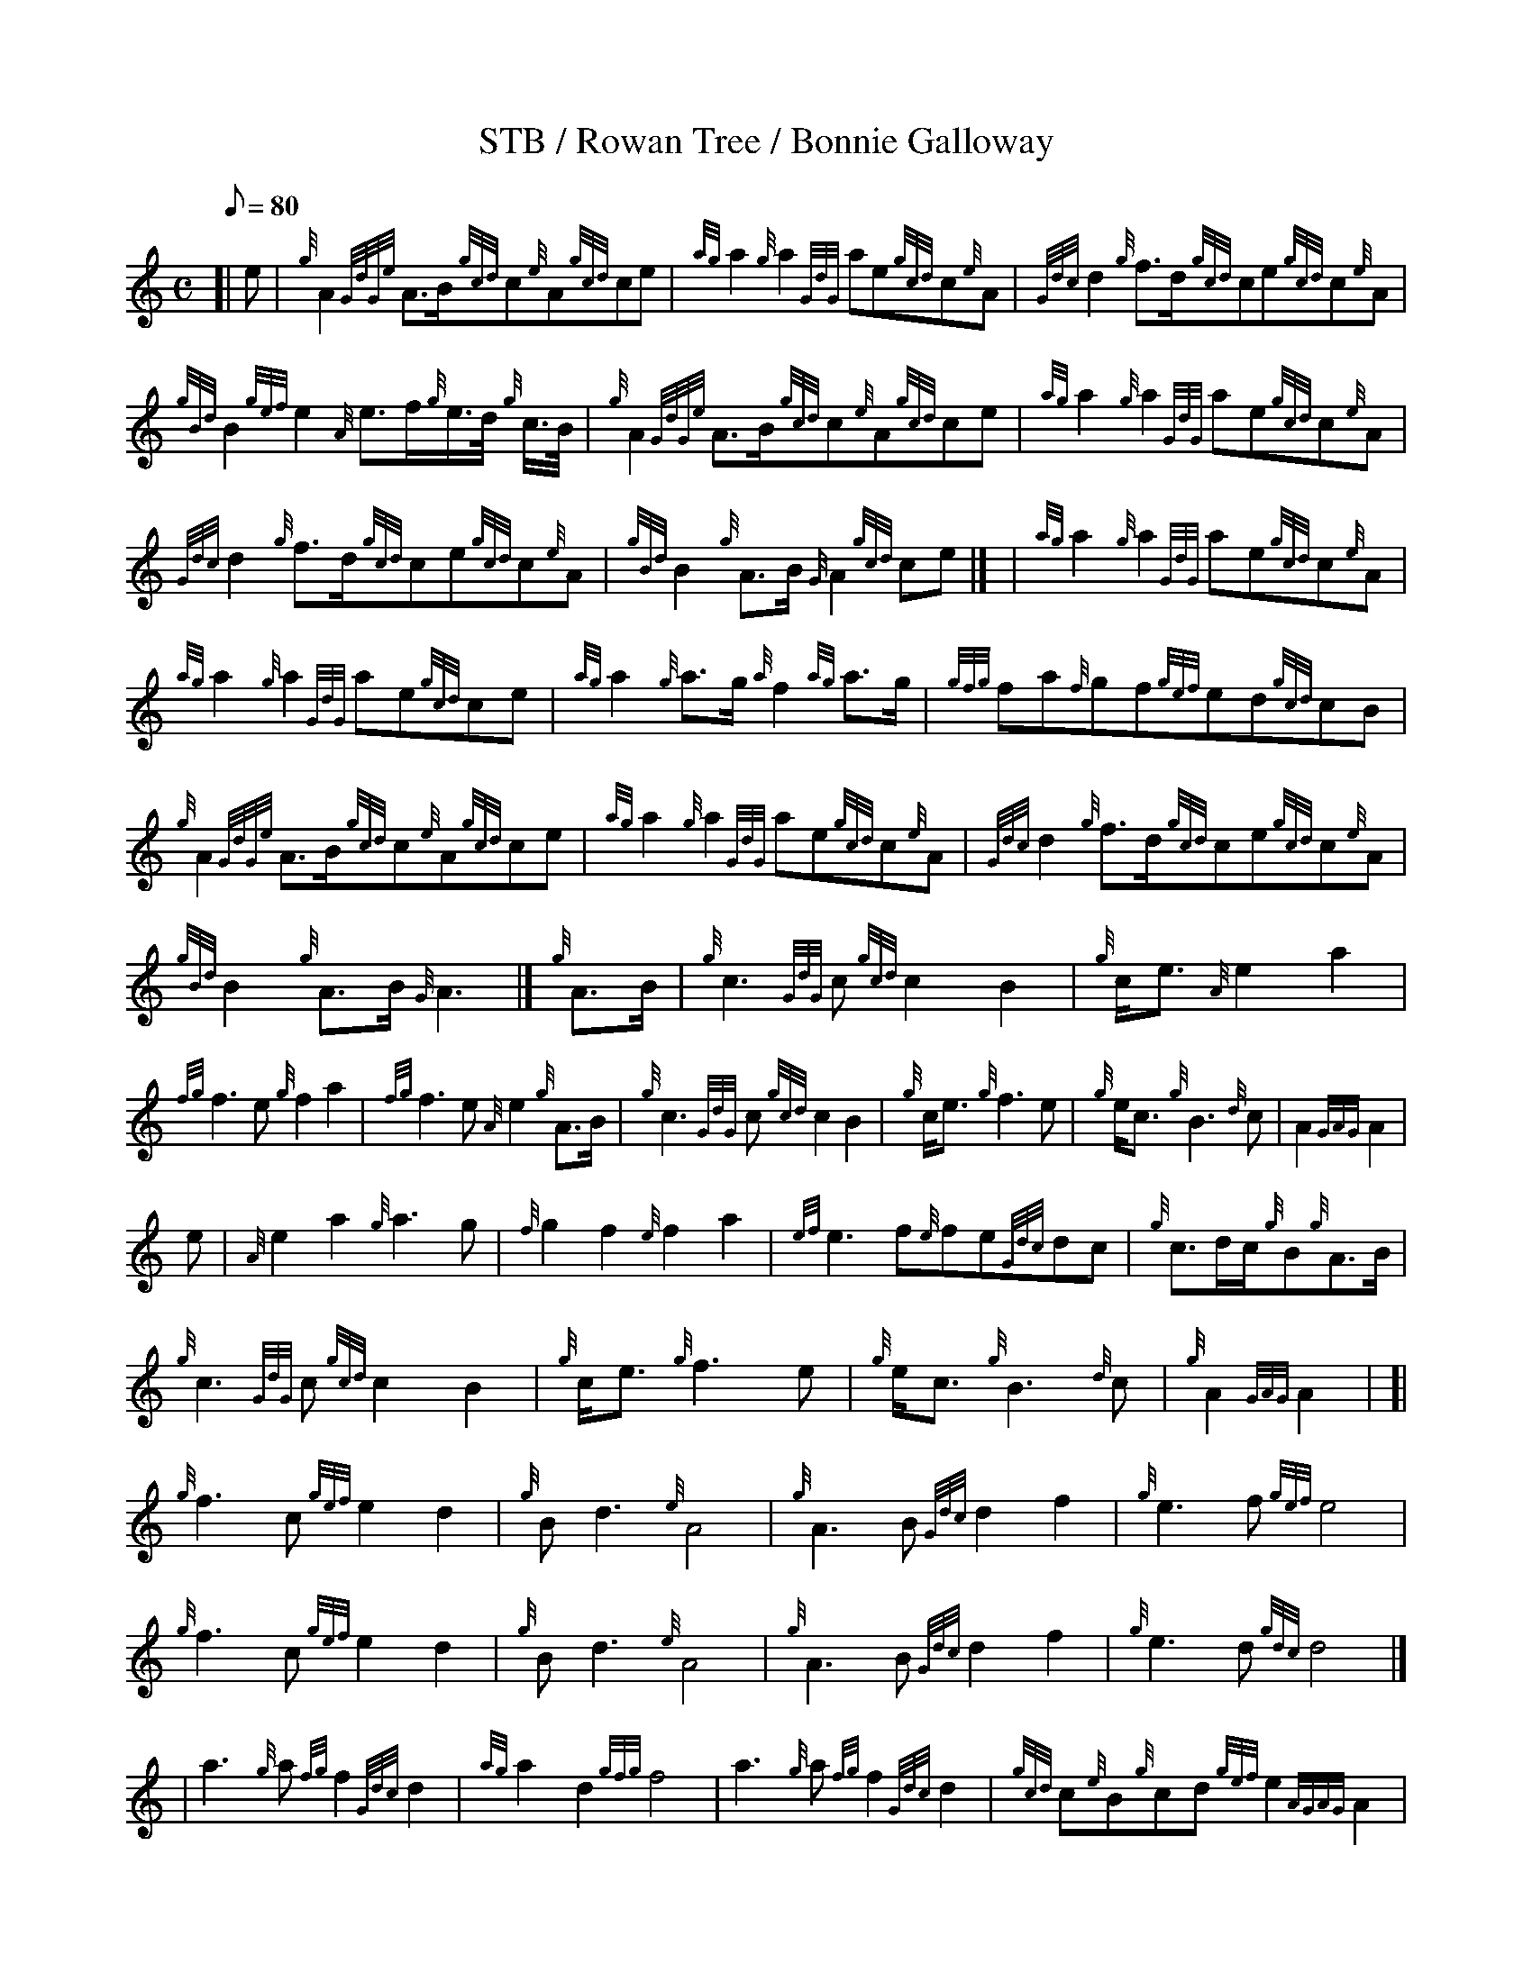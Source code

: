 X:1
T:STB / Rowan Tree / Bonnie Galloway
M:C
L:1/8
Q:80
S:MARCH
K:HP
[| e | \
{g}A2{GdGe}A3/2B/2{gcd}c{e}A{gcd}ce|{ag}a2{g}a2{GdG}ae{gcd}c{e}A | \
{Gdc}d2{g}f3/2d/2{gcd}ce{gcd}c{e}A|  !{gBd}B2{gef}e2{A}e3/2f/2{g}e3/4d/4
{g}c3/4B/4 | \
{g}A2{GdGe}A3/2B/2{gcd}c{e}A{gcd}ce|{ag}a2{g}a2{GdG}ae{gcd}c{e}A |
{Gdc}d2{g}f3/2d/2{gcd}ce{gcd}c{e}A|{gBd}B2{g}A3/2B/2{G}A2{gcd}ce|] [ | \
{ag}a2{g}a2{GdG}ae{gcd}c{e}A|  !{ag}a2{g}a2{GdG}ae{gcd}ce | \
{ag}a2{g}a3/2g/2{a}f2{ag}a3/2g/2|{gfg}fa{f}gf{gef}ed{gcd}cB |
{g}A2{GdGe}A3/2B/2{gcd}c{e}A{gcd}ce|{ag}a2{g}a2{GdG}ae{gcd}c{e}A | \
{Gdc}d2{g}f3/2d/2{gcd}ce{gcd}c{e}A|  !{gBd}B2{g}A3/2B/2{G}A3|]
{g}A3/2B/2|{g}c3{GdG}c{gcd}c2B2 | \
{g}c/2e3/2{A}e2a2|  !{fg}f3e{g}f2a2 | \
{fg}f3e{A}e2{g}A3/2B/2|{g}c3{GdG}c{gcd}c2B2 |
{g}c/2e3/2{g}f3e|{g}e/2c3/2{g}B3{d}c | \
A2{GAG}A2|  !e|{A}e2a2{g}a3g|{f}g2f2{e}f2a2|{ef}e3f{e}fe{Gdc}dc |
{g}c3/2d/2c/2{g}B{g}A3/2B/2 | \
{g}c3{GdG}c{gcd}c2B2 | \
{g}c/2e3/2{g}f3e |
{g}e/2c3/2{g}B3{d}c | \
{g}A2{GAG}A2 | \
[| {g}f3c{gef}e2d2 | \
{g}Bd3{e}A4 | \
{g}A3B{Gdc}d2f2 |
{g}e3f{gef}e4 | \
{g}f3c{gef}e2d2 | \
{g}Bd3{e}A4 |
{g}A3B{Gdc}d2f2 | \
{g}e3d{gdc}d4|] [ | \
a3{g}a{fg}f2{Gdc}d2 |
{ag}a2d2{gfg}f4 | \
a3{g}a{fg}f2{Gdc}d2 | \
{gcd}c{e}B{g}cd{gef}e2{AGAG}A2 |
{g}f3c{gef}e2d2 | \
{g}Bd3{e}A4 | \
{g}A3B{Gdc}d2f2 |
{g}e3d{gdc}d4|]
[| {g}f3c{gef}e2d2 | \
{g}Bd3{e}A4 | \
{g}A3B{Gdc}d2f2 |
{g}e3f{gef}e4 | \
{g}f3c{gef}e2d2 | \
{g}Bd3{e}A4 |
{g}A3B{Gdc}d2f2 | \
{g}e3d{gdc}d4|] [ | \
a3{g}a{fg}f2{Gdc}d2 |
{ag}a2d2{gfg}f4 | \
a3{g}a{fg}f2{Gdc}d2 | \
{gcd}c{e}B{g}cd{gef}e2{AGAG}A2 |
{g}f3c{gef}e2d2 | \
{g}Bd3{e}A4 | \
{g}A3B{Gdc}d2f2 |
{g}e3d{gdc}d4|]
